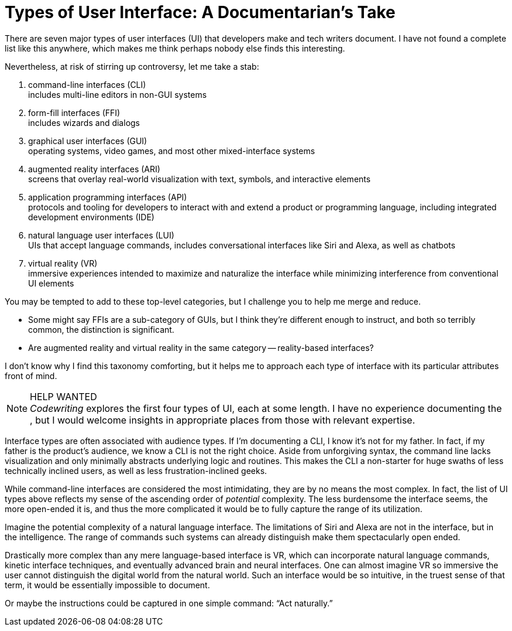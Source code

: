 = Types of User Interface: A Documentarian's Take

There are seven major types of user interfaces (UI) that developers make and tech writers document.
I have not found a complete list like this anywhere, which makes me think perhaps nobody else finds this interesting.

Nevertheless, at risk of stirring up controversy, let me take a stab:

. command-line interfaces (CLI) +
includes multi-line editors in non-GUI systems

. form-fill interfaces (FFI) +
includes wizards and dialogs

. graphical user interfaces (GUI) +
operating systems, video games, and most other mixed-interface systems

. augmented reality interfaces (ARI) +
screens that overlay real-world visualization with text, symbols, and interactive elements

. application programming interfaces (API) +
protocols and tooling for developers to interact with and extend a product or programming language, including integrated development environments (IDE)

. natural language user interfaces (LUI) +
UIs that accept language commands, includes conversational interfaces like Siri and Alexa, as well as chatbots

. virtual reality (VR) +
immersive experiences intended to maximize and naturalize the interface while minimizing interference from conventional UI elements

You may be tempted to add to these top-level categories, but I challenge you to help me merge and reduce.

* Some might say FFIs are a sub-category of GUIs, but I think they're different enough to instruct, and both so terribly common, the distinction is significant.

* Are augmented reality and virtual reality in the same category -- reality-based interfaces?

I don't know why I find this taxonomy comforting, but it helps me to approach each type of interface with its particular attributes front of mind.

.HELP WANTED
[NOTE]
_Codewriting_ explores the first four types of UI, each at some length.
I have no experience documenting the , but I would welcome insights in appropriate places from those with relevant expertise.

Interface types are often associated with audience types.
If I'm documenting a CLI, I know it's not for my father.
In fact, if my father is the product's audience, we know a CLI is not the right choice.
Aside from unforgiving syntax, the command line lacks visualization and only minimally abstracts underlying logic and routines.
This makes the CLI a non-starter for huge swaths of less technically inclined users, as well as less frustration-inclined geeks.

While command-line interfaces are considered the most intimidating, they are by no means the most complex.
In fact, the list of UI types above reflects my sense of the ascending order of _potential_ complexity.
The less burdensome the interface seems, the more open-ended it is, and thus the more complicated it would be to fully capture the range of its utilization.

Imagine the potential complexity of a natural language interface.
The limitations of Siri and Alexa are not in the interface, but in the intelligence.
The range of commands such systems can already distinguish make them spectacularly open ended.

Drastically more complex than any mere language-based interface is VR, which can incorporate natural language commands, kinetic interface techniques, and eventually advanced brain and neural interfaces.
One can almost imagine VR so immersive the user cannot distinguish the digital world from the natural world.
Such an interface would be so intuitive, in the truest sense of that term, it would be essentially impossible to document.

Or maybe the instructions could be captured in one simple command: “Act naturally.”
